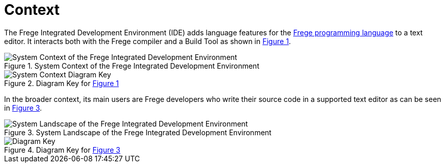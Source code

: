 ifdef::env-vscode[:imagesdir: ../assets/images]
:xrefstyle: short
= Context

The Frege Integrated Development Environment (IDE) adds language features for the https://github.com/frege/frege[Frege programming language] to a text editor. It interacts both with the Frege compiler and a Build Tool as shown in <<img-system-context>>.

[#img-system-context]
.System Context of the Frege Integrated Development Environment
image::structurizr-1-SystemContext.png["System Context of the Frege Integrated Development Environment"]

[#img-system-context-key]
.Diagram Key for <<img-system-context>>
image::structurizr-1-SystemContext-key.png["System Context Diagram Key"]

In the broader context, its main users are Frege developers who write their source code in a supported text editor as can be seen in <<img-system-landscape>>.

[#img-system-landscape]
.System Landscape of the Frege Integrated Development Environment
image::structurizr-1-SystemLandscape.png["System Landscape of the Frege Integrated Development Environment"]

[#img-system-landscape-key]
.Diagram Key for <<img-system-landscape>>
image::structurizr-1-SystemLandscape-key.png["Diagram Key"]
